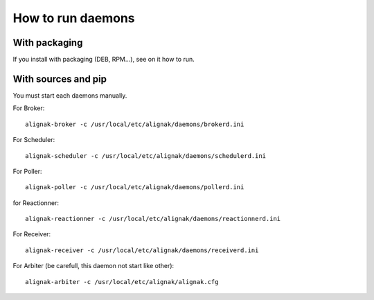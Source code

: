 .. _howitworks/run_daemons:

==================
How to run daemons
==================

With packaging
==============

If you install with packaging (DEB, RPM...), see on it how to run.


With sources and pip
====================

You must start each daemons manually.

For Broker::

    alignak-broker -c /usr/local/etc/alignak/daemons/brokerd.ini

For Scheduler::

    alignak-scheduler -c /usr/local/etc/alignak/daemons/schedulerd.ini

For Poller::

    alignak-poller -c /usr/local/etc/alignak/daemons/pollerd.ini

for Reactionner::

    alignak-reactionner -c /usr/local/etc/alignak/daemons/reactionnerd.ini

For Receiver::

    alignak-receiver -c /usr/local/etc/alignak/daemons/receiverd.ini


For Arbiter (be carefull, this daemon not start like other)::

    alignak-arbiter -c /usr/local/etc/alignak/alignak.cfg



